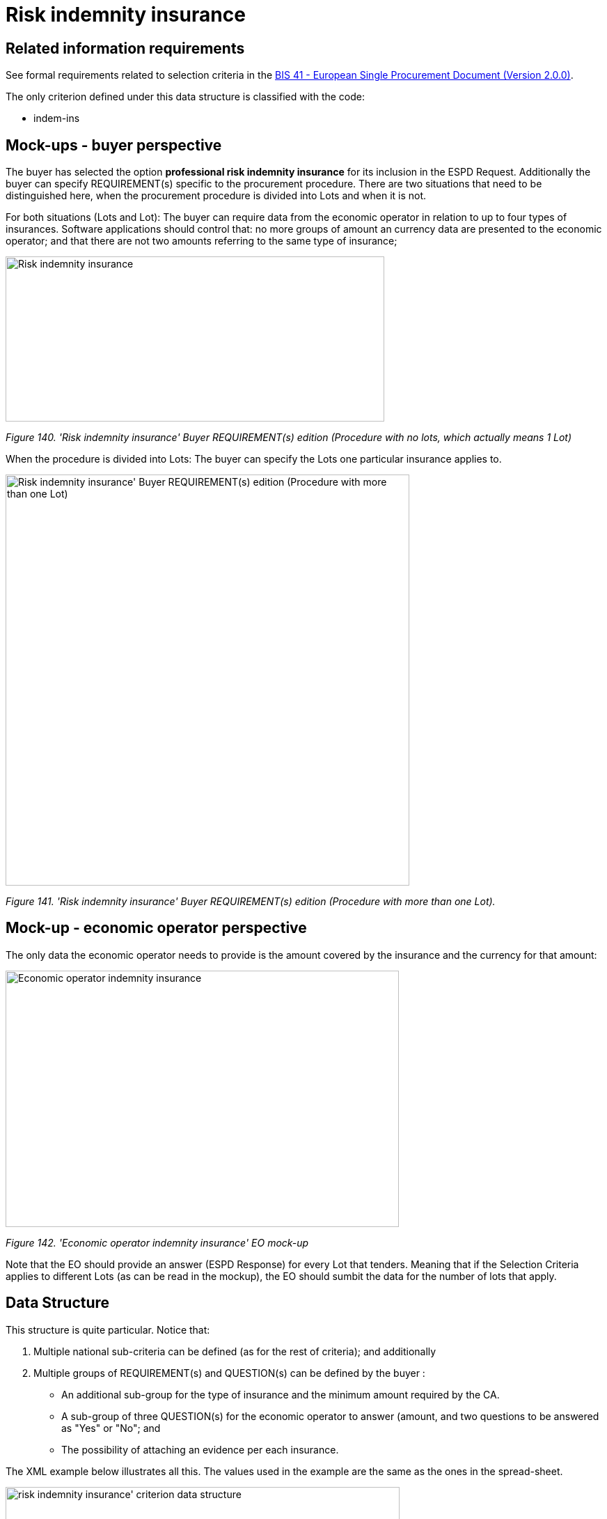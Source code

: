 = Risk indemnity insurance

== Related information requirements

See formal requirements related to selection criteria in the link:http://wiki.ds.unipi.gr/pages/viewpage.action?pageId=44367916[BIS 41 - European Single Procurement Document (Version 2.0.0)].

The only criterion defined under this data structure is classified with the code:

* indem-ins

== Mock-ups - buyer perspective

The buyer has selected the option *professional risk indemnity insurance* for its inclusion in the ESPD Request. Additionally the buyer can specify REQUIREMENT(s) specific to the procurement procedure. There are two situations that need to be distinguished here, when the procurement procedure is divided into Lots and when it is not.

For both situations (Lots and Lot): The buyer can require data from the economic operator in relation to up to four types of insurances. Software applications should control that: no more groups of amount an currency data are presented to the economic operator; and that there are not two amounts referring to the same type of insurance;

image:Risk_indemnity_insurance_CA_requirements_edition_oneLot.jpg['Risk indemnity insurance' Buyer REQUIREMENT(s) edition ,width=544,height=237]

_Figure 140. 'Risk indemnity insurance' Buyer REQUIREMENT(s) edition (Procedure with no lots, which actually means 1 Lot)_

When the procedure is divided into Lots: The buyer can specify the Lots one particular insurance applies to.

image:Risk_indemnity_insurance_CA_requirements_edition_Lots.jpg[Risk indemnity insurance' Buyer REQUIREMENT(s) edition (Procedure with more than one Lot),width=580,height=590]

_Figure 141. 'Risk indemnity insurance' Buyer REQUIREMENT(s) edition (Procedure with more than one Lot)._

== Mock-up - economic operator perspective

The only data the economic operator needs to provide is the amount covered by the insurance and the currency for that amount:

image:Economic_operator_indemnity_insurance_mock-up.jpg['Economic operator indemnity insurance' EO mock-up,width=565,height=368]

_Figure 142. 'Economic operator indemnity insurance' EO mock-up_

Note that the EO should provide an answer (ESPD Response) for every Lot that tenders. Meaning that if the Selection Criteria applies to different Lots (as can be read in the mockup), the EO should sumbit the data for the number of lots that apply.

== Data Structure

This structure is quite particular. Notice that:

[arabic]
. Multiple national sub-criteria can be defined (as for the rest of criteria); and additionally
. Multiple groups of REQUIREMENT(s) and QUESTION(s) can be defined by the buyer :
* An additional sub-group for the type of insurance and the minimum amount required by the CA.
* A sub-group of three QUESTION(s) for the economic operator to answer (amount, and two questions to be answered as "Yes" or "No"; and
* The possibility of attaching an evidence per each insurance.

The XML example below illustrates all this. The values used in the example are the same as the ones in the spread-sheet.

image:risk_indemnity_insurance_criterion_data_structure.jpg[risk indemnity insurance' criterion data structure,width=566,height=314]

_Figure 143. 'risk indemnity insurance' criterion data structure_

== XML Example

_'Risk indemnity insurance' criterion (*Procedure with Lots*)_

[source,xml]
----
<!... header elements removed for brevity -->

 <!-- Criterion:Professional risk indemnity insurance -->
        <cac:TenderingCriterion>
                <cbc:ID schemeID="criterion" schemeAgencyID="OP" schemeVersionID="3.3.0">7604bd40-4462-4086-8763-a50da51a869c</cbc:ID>
                <cbc:CriterionTypeCode listID="http://publications.europa.eu/resource/authority/criterion" listAgencyID="OP" listVersionID="20230315-0">indem-insu</cbc:CriterionTypeCode>
                <cbc:Name>Professional risk indemnity insurance</cbc:Name>
                <cbc:Description>The insured amount in its professional risk indemnity insurance is the following:</cbc:Description>
                <cac:ProcurementProjectLotReference>
                        <cbc:ID schemeID="Criterion" schemeAgencyID="OP" schemeVersionID="3.3.0">LOT-00000</cbc:ID>
                </cac:ProcurementProjectLotReference>
                <cac:ProcurementProjectLotReference>
                        <cbc:ID schemeID="Criterion" schemeAgencyID="OP" schemeVersionID="3.3.0">LOT-00001</cbc:ID>
                </cac:ProcurementProjectLotReference>
                <cac:SubTenderingCriterion>
                        <cbc:ID schemeID="criterion" schemeAgencyID="OP" schemeVersionID="3.3.0">e6b21867-95b5-4549-8180-f4673219b179</cbc:ID>
                        <cbc:Name>[Name of the National Criterion]</cbc:Name>
                        <cbc:Description>[Description of the National Criterion ]</cbc:Description>
                        <cac:TenderingCriterionPropertyGroup>
                                <cbc:ID schemeID="criterion" schemeAgencyID="OP" schemeVersionID="3.3.0">8c39b505-8abe-44fa-a3e0-f2d78b9d8224</cbc:ID>
                                <cbc:PropertyGroupTypeCode listID="property-group-type" listAgencyID="OP" listVersionID="3.3.0">ON*</cbc:PropertyGroupTypeCode>
                                <cac:TenderingCriterionProperty>
                                        <cbc:ID schemeID="criterion" schemeAgencyID="OP" schemeVersionID="3.3.0">7c7c04a7-6975-4de2-872c-90b303745eaa</cbc:ID>
                                        <cbc:Description>[Additional information; e.g. no evidences online]</cbc:Description>
                                        <cbc:TypeCode listID="criterion-element-type" listAgencyID="OP" listVersionID="3.3.0">CAPTION</cbc:TypeCode>
                                        <cbc:ValueDataTypeCode listID="response-data-type" listAgencyID="OP" listVersionID="3.3.0">NONE</cbc:ValueDataTypeCode>
                                </cac:TenderingCriterionProperty>
                                <cac:TenderingCriterionProperty>
                                        <cbc:ID schemeID="criterion" schemeAgencyID="OP" schemeVersionID="3.3.0">4b299dd0-02f0-4360-bb44-c4457a3a859e</cbc:ID>
                                        <cbc:Description>Your Answer</cbc:Description>
                                        <cbc:TypeCode listID="criterion-element-type" listAgencyID="OP" listVersionID="3.3.0">QUESTION</cbc:TypeCode>
                                        <cbc:ValueDataTypeCode listID="response-data-type" listAgencyID="OP" listVersionID="3.3.0">INDICATOR</cbc:ValueDataTypeCode>
                                </cac:TenderingCriterionProperty>
                        </cac:TenderingCriterionPropertyGroup>
                </cac:SubTenderingCriterion>
                <cac:Legislation>
                        <cbc:ID schemeID="criterion" schemeAgencyID="OP" schemeVersionID="3.3.0">d8d5b26e-239e-4cc2-9ac7-244dea49397b</cbc:ID>
                        <cbc:Title>[Legislation title]</cbc:Title>
                        <cbc:Description>[Legislation description]</cbc:Description>
                        <cbc:JurisdictionLevel>EU</cbc:JurisdictionLevel>
                        <cbc:Article>[Article, e.g. Article 2.I.a]</cbc:Article>
                        <cbc:URI>http://eur-lex.europa.eu/</cbc:URI>
                        <cac:Language>
                                <cbc:LocaleCode listID="http://publications.europa.eu/resource/authority/language" listAgencyName="OP" listVersionID="20220928-0">ENG</cbc:LocaleCode>
                        </cac:Language>
                </cac:Legislation>
                <cac:TenderingCriterionPropertyGroup>
                        <cbc:ID schemeID="criterion" schemeAgencyID="OP" schemeVersionID="3.3.0">83e3dcc4-c9b3-47e5-9fb8-ffd8386679f1</cbc:ID>
                        <cbc:PropertyGroupTypeCode listID="property-group-type" listAgencyID="OP" listVersionID="3.3.0">ON*</cbc:PropertyGroupTypeCode>
                        <cac:TenderingCriterionProperty>
                                <cbc:ID schemeID="criterion" schemeAgencyID="OP" schemeVersionID="3.3.0">c6b76697-ef10-401a-8707-b5e00d288bd7</cbc:ID>
                                <cbc:Description>Type of insurance</cbc:Description>
                                <cbc:TypeCode listID="criterion-element-type" listAgencyID="OP" listVersionID="3.3.0">REQUIREMENT</cbc:TypeCode>
                                <cbc:ValueDataTypeCode listID="response-data-type" listAgencyID="OP" listVersionID="3.3.0">DESCRIPTION</cbc:ValueDataTypeCode>
                                <!-- No answer is expected here from the economic operator, as this is a REQUIREMENT issued by the buyer. Hence the element 'cbc:ValueDataTypeCode' contains the type of value of the requirement issued by the buyer -->
                                <cbc:ExpectedDescription>[Description of the type of insurance]</cbc:ExpectedDescription>
                        </cac:TenderingCriterionProperty>
                        <cac:TenderingCriterionProperty>
                                <cbc:ID schemeID="criterion" schemeAgencyID="OP" schemeVersionID="3.3.0">a1155e6d-3e8f-4fe4-803a-f754b56dfde7</cbc:ID>
                                <cbc:Description>Minimum amount</cbc:Description>
                                <cbc:TypeCode listID="criterion-element-type" listAgencyID="OP" listVersionID="3.3.0">REQUIREMENT</cbc:TypeCode>
                                <cbc:ValueDataTypeCode listID="response-data-type" listAgencyID="OP" listVersionID="3.3.0">AMOUNT</cbc:ValueDataTypeCode>
                                <!-- No answer is expected here from the economic operator, as this is a REQUIREMENT issued by the buyer. Hence the element 'cbc:ValueDataTypeCode' contains the type of value of the requirement issued by the buyer -->
                                <cbc:ExpectedAmount currencyID="EUR">50000</cbc:ExpectedAmount>
                        </cac:TenderingCriterionProperty>
                        <cac:SubsidiaryTenderingCriterionPropertyGroup>
                                <cbc:ID schemeID="criterion" schemeAgencyID="OP" schemeVersionID="3.3.0">0e50931d-4d39-4f1d-9fdc-b2cf16c0807a</cbc:ID>
                                <cbc:PropertyGroupTypeCode listID="property-group-type" listAgencyID="OP" listVersionID="3.3.0">ON*</cbc:PropertyGroupTypeCode>
                                <cac:TenderingCriterionProperty>
                                        <cbc:ID schemeID="criterion" schemeAgencyID="OP" schemeVersionID="3.3.0">9ec9f970-67b3-4bff-9f3b-c1fc5f7bcd4b</cbc:ID>
                                        <cbc:Description>Does the EO fulfil the criteria by itself?</cbc:Description>
                                        <cbc:TypeCode listID="criterion-element-type" listAgencyID="OP" listVersionID="3.3.0">QUESTION</cbc:TypeCode>
                                        <cbc:ValueDataTypeCode listID="response-data-type" listAgencyID="OP" listVersionID="3.3.0">INDICATOR</cbc:ValueDataTypeCode>
                                </cac:TenderingCriterionProperty>
                                <cac:SubsidiaryTenderingCriterionPropertyGroup>
                                        <cbc:ID schemeID="criterion" schemeAgencyID="OP" schemeVersionID="3.3.0">fe557ed0-2387-478f-a9be-d0f3457c088e</cbc:ID>
                                        <cbc:PropertyGroupTypeCode listID="property-group-type" listAgencyID="OP" listVersionID="3.3.0">ONFALSE</cbc:PropertyGroupTypeCode>
                                        <cac:TenderingCriterionProperty>
                                                <cbc:ID schemeID="criterion" schemeAgencyID="OP" schemeVersionID="3.3.0">dbb1d777-035b-4416-a44d-8784f24f0f4a</cbc:ID>
                                                <cbc:Description>In the case of no - Relied upon or not</cbc:Description>
                                                <cbc:TypeCode listID="criterion-element-type" listAgencyID="OP" listVersionID="3.3.0">QUESTION</cbc:TypeCode>
                                                <cbc:ValueDataTypeCode listID="response-data-type" listAgencyID="OP" listVersionID="3.3.0">INDICATOR</cbc:ValueDataTypeCode>
                                        </cac:TenderingCriterionProperty>                                
                                <cac:SubsidiaryTenderingCriterionPropertyGroup>
                                        <cbc:ID schemeID="criterion" schemeAgencyID="OP" schemeVersionID="3.3.0">e296a1cc-83d3-48ac-b4e4-7e7d0ae0af25</cbc:ID>
                                        <cbc:PropertyGroupTypeCode listID="property-group-type" listAgencyID="OP" listVersionID="3.3.0">ONTRUE</cbc:PropertyGroupTypeCode>
                                        <cac:TenderingCriterionProperty>
                                                <cbc:ID schemeID="criterion" schemeAgencyID="OP" schemeVersionID="3.3.0">87f5c345-0da9-4b69-9b08-d0f944ef5be8</cbc:ID>
                                                <cbc:Description>Name of the entity</cbc:Description>
                                                <cbc:TypeCode listID="criterion-element-type" listAgencyID="OP" listVersionID="3.3.0">QUESTION</cbc:TypeCode>
                                                <cbc:ValueDataTypeCode listID="response-data-type" listAgencyID="OP" listVersionID="3.3.0">DESCRIPTION</cbc:ValueDataTypeCode>
                                        </cac:TenderingCriterionProperty>
                                        <cac:TenderingCriterionProperty>
                                                <cbc:ID schemeID="criterion" schemeAgencyID="OP" schemeVersionID="3.3.0">fcf81003-4f49-4ac4-96c1-b168803e0ced</cbc:ID>
                                                <cbc:Description>ID of the entity</cbc:Description>
                                                <cbc:TypeCode listID="criterion-element-type" listAgencyID="OP" listVersionID="3.3.0">QUESTION</cbc:TypeCode>
                                                <cbc:ValueDataTypeCode listID="response-data-type" listAgencyID="OP" listVersionID="3.3.0">ECONOMIC_OPERATOR_IDENTIFIER</cbc:ValueDataTypeCode>
                                        </cac:TenderingCriterionProperty>
                                </cac:SubsidiaryTenderingCriterionPropertyGroup>
								</cac:SubsidiaryTenderingCriterionPropertyGroup>
                        </cac:SubsidiaryTenderingCriterionPropertyGroup>
                        <cac:SubsidiaryTenderingCriterionPropertyGroup>
                                <cbc:ID schemeID="criterion" schemeAgencyID="OP" schemeVersionID="3.3.0">42dc8062-974d-4201-91ba-7f2ea90338fd</cbc:ID>
                                <cbc:PropertyGroupTypeCode listID="property-group-type" listAgencyID="OP" listVersionID="3.3.0">ON*</cbc:PropertyGroupTypeCode>
                                <cac:TenderingCriterionProperty>
                                        <cbc:ID schemeID="criterion" schemeAgencyID="OP" schemeVersionID="3.3.0">e39f4a01-e593-49a0-b771-d6a5dbd6e2f2</cbc:ID>
                                        <cbc:Description>Amount</cbc:Description>
                                        <cbc:TypeCode listID="criterion-element-type" listAgencyID="OP" listVersionID="3.3.0">QUESTION</cbc:TypeCode>
                                        <cbc:ValueDataTypeCode listID="response-data-type" listAgencyID="OP" listVersionID="3.3.0">AMOUNT</cbc:ValueDataTypeCode>
                                </cac:TenderingCriterionProperty>
                                <cac:TenderingCriterionProperty>
                                        <cbc:ID schemeID="criterion" schemeAgencyID="OP" schemeVersionID="3.3.0">e2610238-0ced-470d-9f8d-90cc5ab62bf1</cbc:ID>
                                        <cbc:Description>As an EO I will commit to obtain the minimum amount required</cbc:Description>
                                        <cbc:TypeCode listID="criterion-element-type" listAgencyID="OP" listVersionID="3.3.0">QUESTION</cbc:TypeCode>
                                        <cbc:ValueDataTypeCode listID="response-data-type" listAgencyID="OP" listVersionID="3.3.0">INDICATOR</cbc:ValueDataTypeCode>
                                </cac:TenderingCriterionProperty>
                                <cac:TenderingCriterionProperty>
                                        <cbc:ID schemeID="criterion" schemeAgencyID="OP" schemeVersionID="3.3.0">095f0646-cd60-4833-b8ee-3df16daa66c3</cbc:ID>
                                        <cbc:Description>I am exempt</cbc:Description>
                                        <cbc:TypeCode listID="criterion-element-type" listAgencyID="OP" listVersionID="3.3.0">QUESTION</cbc:TypeCode>
                                        <cbc:ValueDataTypeCode listID="response-data-type" listAgencyID="OP" listVersionID="3.3.0">INDICATOR</cbc:ValueDataTypeCode>
                                </cac:TenderingCriterionProperty>
                        </cac:SubsidiaryTenderingCriterionPropertyGroup>
                        <cac:SubsidiaryTenderingCriterionPropertyGroup>
                                <cbc:ID schemeID="criterion" schemeAgencyID="OP" schemeVersionID="3.3.0">7458d42a-e581-4640-9283-34ceb3ad4345</cbc:ID>
                                <cbc:PropertyGroupTypeCode listID="property-group-type" listAgencyID="OP" listVersionID="3.3.0">ON*</cbc:PropertyGroupTypeCode>
                                <cac:TenderingCriterionProperty>
                                        <cbc:ID schemeID="criterion" schemeAgencyID="OP" schemeVersionID="3.3.0">96c40e5c-c969-4776-8176-98bb76e70f2e</cbc:ID>
                                        <cbc:Description>Is this information available electronically?</cbc:Description>
                                        <cbc:TypeCode listID="criterion-element-type" listAgencyID="OP" listVersionID="3.3.0">QUESTION</cbc:TypeCode>
                                        <cbc:ValueDataTypeCode listID="response-data-type" listAgencyID="OP" listVersionID="3.3.0">INDICATOR</cbc:ValueDataTypeCode>
                                </cac:TenderingCriterionProperty>
                                <cac:SubsidiaryTenderingCriterionPropertyGroup>
                                        <cbc:ID schemeID="criterion" schemeAgencyID="OP" schemeVersionID="3.3.0">41dd2e9b-1bfd-44c7-93ee-56bd74a4334b</cbc:ID>
                                        <cbc:PropertyGroupTypeCode listID="property-group-type" listAgencyID="OP" listVersionID="3.3.0">ONTRUE</cbc:PropertyGroupTypeCode>
                                        <cac:TenderingCriterionProperty>
                                                <cbc:ID schemeID="criterion" schemeAgencyID="OP" schemeVersionID="3.3.0">d2713efc-f0a6-4a7c-909e-8782a98ad7c2</cbc:ID>
                                                <cbc:Description>Evidence Supplied</cbc:Description>
                                                <cbc:TypeCode listID="criterion-element-type" listAgencyID="OP" listVersionID="3.3.0">QUESTION</cbc:TypeCode>
                                                <cbc:ValueDataTypeCode listID="response-data-type" listAgencyID="OP" listVersionID="3.3.0">EVIDENCE_IDENTIFIER</cbc:ValueDataTypeCode>
                                        </cac:TenderingCriterionProperty>
                                </cac:SubsidiaryTenderingCriterionPropertyGroup>
                        </cac:SubsidiaryTenderingCriterionPropertyGroup>
                </cac:TenderingCriterionPropertyGroup>
        </cac:TenderingCriterion>

<!--... rest of elements removed for brevity... -->
----

